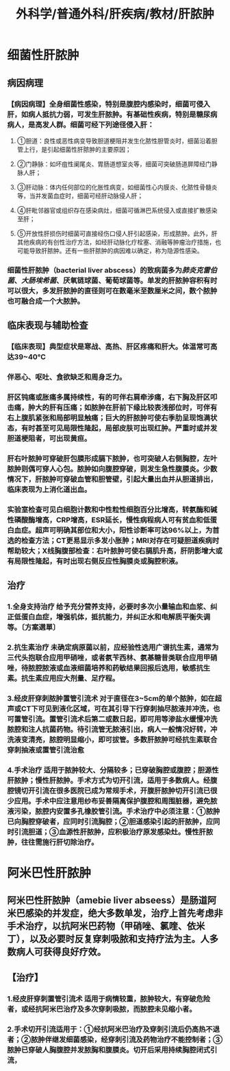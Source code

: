 #+title: 外科学/普通外科/肝疾病/教材/肝脓肿

* 细菌性肝脓肿
** 病因病理
*** 【病因病理】全身细菌性感染，特别是腹腔内感染时，细菌可侵入肝，如病人抵抗力弱，可发生肝脓肿。有基础性疾病，特别是糖尿病病人，是高发人群。细菌可经下列途径侵入肝：
**** ①胆道：良性或恶性病变导致胆道梗阻并发生化脓性胆管炎时，细菌沿着胆管上行，是引起细菌性肝脓肿的主要原因；
**** ②门静脉：如坏疽性阑尾炎、胃肠道想室炎等，细菌可突破肠道屏障经门静脉人肝；
**** ③肝动脉：体内任何部位的化胀性病变，如细菌性心内膜炎、化脓性骨髓炎等，当并发菌血症时，细菌可经肝动脉侵人肝；
**** ④肝毗邻器官或组织存在感染病灶，细菌可循淋巴系统侵入或直接扩散感染至肝；
**** ⑤开放性肝损伤时细菌可直接经伤口侵人肝引起感染，形成脓肿。此外，肝其他疾病的有创性治疗方法，如经肝动脉化疗栓塞、消融等肿瘤治疗措施，也可能导致肝脓肿。还有一些肝脓肿的病因难以确定，称为隐源性感染。
*** 细菌性肝脓肿（bacterial liver abscess）的致病菌多为[[肺炎克雷伯菌]]、[[大肠埃希菌]]、厌氧链球菌、葡萄球菌等。单发的肝脓肿容积有时可以很大，多发肝脓肿的直径则可在数毫米至数厘米之间，数个脓肿也可融合成一个大脓肿。
** 临床表现与辅助检查
*** 【临床表现】典型症状是寒战、高热、肝区疼痛和肝大。体温常可高达39~40℃
*** 伴恶心、呕吐、食欲缺乏和周身乏力。
*** 肝区钝痛或胀痛多属持续性，有的可伴右肩牵涉痛，右下胸及肝区叩击痛，肿大的肝有压痛；如脓肿在肝前下缘比较表浅部位时，可伴有右上腹肌紧张和局部明显触痛；巨大的肝脓肿可使右季肋呈现饱满状态，有时甚至可见局限性隆起，局部皮肤可出现红肿。严重时或并发胆道梗阻者，可出现黄疸。
*** 肝右叶脓肿可穿破肝包膜形成膈下脓肿，也可突破人右侧胸腔，左叶脓肿则偶可穿人心包。脓肿如向腹腔穿破，则发生急性腹膜炎。少数情况下，肝脓肿可穿破血管和胆管壁，引起大量出血并从胆道排出，临床表现为上消化道出血。
*** 实验室检查可见白细胞计数和中性粒性细胞百分比增高，转氨酶和碱性磷酸酶增高，CRP增高，ESR延长，慢性病程病人可有贫血和低蛋白血症。超声可明确其部位和大小，阳性诊断率可达96%以上，为首选的检查方法；CT更易显示多发小胀肿；MRI对存在可疑胆道疾病时帮助较大；X线胸腹部检查：右叶脓肿可使右膈肌升高，肝阴影增大或有局限性隆起，有时出现右侧反应性胸膜炎或胸腔积液。
** 治疗
*** 1.全身支持治疗 给予充分营养支持，必要时多次小量输血和血浆、纠正低蛋白血症，增强机体，抵抗能力，并纠正水和电解质平衡失调等。〔方案選單〕
*** 2.抗生素治疗 未确定病原菌以前，应经验性选用广谱抗生素，通常为三代头抱联合应用甲硝唑，或者氨苄西林、氨基糖昔类联合应用甲硝唑，待脓腔脓液或血液细菌培养和药敏结果回报后选用，敏感抗生素。抗生素应用应大剂量、足疗程。
*** 3.经皮肝穿刺脓肿置管引流术 对于直径在3~5cm的单个脓肿，如在超声或CT下可见到液化区域，可在其引导下行穿刺抽尽脓液并冲洗，也可置管引流。置管引流术后第二或数日起，即可用等渗盐水缓慢冲洗脓腔和注人抗菌药物。待引流管无脓液引出，病人一般情况好转，冲洗液变清亮，脓腔明显缩小，即可拔管。多数肝脓肿可经抗生素联合穿刺抽液或置管引流治愈
*** 4.手术治疗 适用于脓肿较大、分隔较多；已穿破胸腔或腹腔；胆源性肝脓肿；慢性肝脓肿。手术方式为切开引流，适用于多数病人。经腹腔镜切开引流在很多医院已成为常规手术，开腹肝脓肿切开引流已很少应用。手术中应注意用纱布妥善隔离保护腹腔和周围脏器，避免脓液污染，脓腔内安置多孔橡胶管引流。手术治疗中必须注意：①脓肿已向胸腔穿破者，应同时引流胸腔；②胆道感染引起的肝脓肿，应同时引流胆道；③血源性肝脓肿，应积极治疗原发感染灶。慢性肝脓肿，往往需施行肝切除治疗。
* 阿米巴性肝脓肿
** 阿米巴性肝脓肿（amebie liver abseess）是肠道阿米巴感染的并发症，绝大多数单发，治疗上首先考虑非手术治疗，以抗阿米巴药物（甲硝唑、氯喹、依米丁），以及必要时反复穿刺吸脓和支持疗法为主。人多数病人可获得良好疗效。
** 【治疗】
*** 1.经皮肝穿刺置管引流术 适用于病情较重，脓肿较大，有穿破危险者，或经抗阿米巴治疗及多次穿刺吸脓，而脓腔未见缩小者。
*** 2.手术切开引流适用于：①经抗阿米巴治疗及穿刺引流后仍高热不退者；②脓肿伴继发细菌感染，经穿刺引流及药物治疗不能控制者；③脓肿已穿破人胸腹腔并发脓胸和腹膜炎。切开后采用持续胸腔闭式引流，